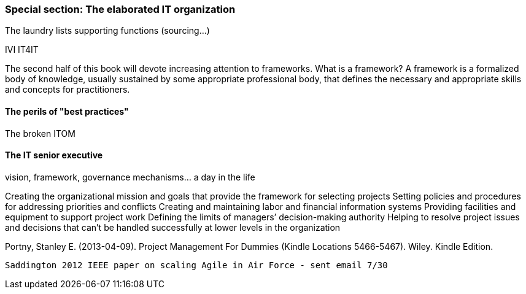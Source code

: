 === Special section: The elaborated IT organization
The laundry lists
supporting functions (sourcing...)

IVI
IT4IT

The second half of this book will devote increasing attention to frameworks. What is a framework?
A framework is a formalized body of knowledge, usually sustained by some appropriate professional body, that defines the necessary and appropriate skills and concepts for practitioners.

==== The perils of "best practices"
The broken ITOM

==== The IT senior executive
vision, framework, governance mechanisms... a day in the life

Creating the organizational mission and goals that provide the framework for selecting projects
Setting policies and procedures for addressing priorities and conflicts Creating and maintaining labor and financial information systems
Providing facilities and equipment to support project work
Defining the limits of managers’ decision-making authority
Helping to resolve project issues and decisions that can’t be handled successfully at lower levels in the organization

Portny, Stanley E. (2013-04-09). Project Management For Dummies (Kindle Locations 5466-5467). Wiley. Kindle Edition.


 Saddington 2012 IEEE paper on scaling Agile in Air Force - sent email 7/30
